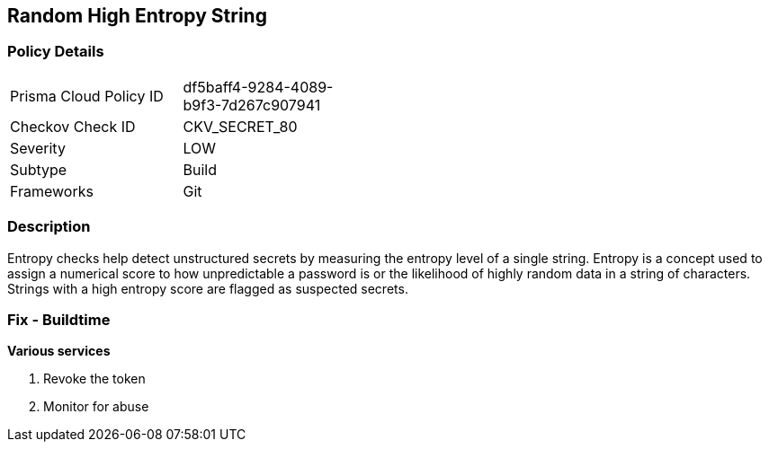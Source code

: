 == Random High Entropy String


=== Policy Details 

[width=45%]
[cols="1,1"]
|===
|Prisma Cloud Policy ID 
| df5baff4-9284-4089-b9f3-7d267c907941

|Checkov Check ID 
|CKV_SECRET_80

|Severity
|LOW

|Subtype
|Build

|Frameworks
|Git

|===



=== Description


Entropy checks help detect unstructured secrets by measuring the entropy level of a single string. Entropy is a concept used to assign a numerical score to how unpredictable a password is or the likelihood of highly random data in a string of characters. Strings with a high entropy score are flagged as suspected secrets.

=== Fix - Buildtime


*Various services*

. Revoke the token

. Monitor for abuse
